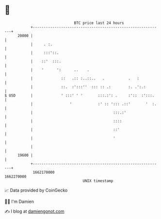* 👋

#+begin_example
                                   BTC price last 24 hours                    
               +------------------------------------------------------------+ 
         20000 |                                                            | 
               |     . :.                                                   | 
               |     :::'::.                                                | 
               |    ::'  :::.                                               | 
               |    '      ':      ..    .                                  | 
               |             ::   .:: :..::..   .           .   :           | 
               |             ::.  :':::''  ::: :: .:        :. .':.:        | 
   $ USD       |             ' :::' ' '       :::.:': .     :'::  :':::.    | 
               |                 '            :' :: '::: .::'       '  :.   | 
               |                                     :::.:'                 | 
               |                                     ::::                   | 
               |                                     ::'                    | 
               |                                     '                      | 
               |                                                            | 
         19600 |                                                            | 
               +------------------------------------------------------------+ 
                1662170000                                        1662270000  
                                       UNIX timestamp                         
#+end_example
📈 Data provided by CoinGecko

🧑‍💻 I'm Damien

✍️ I blog at [[https://www.damiengonot.com][damiengonot.com]]
